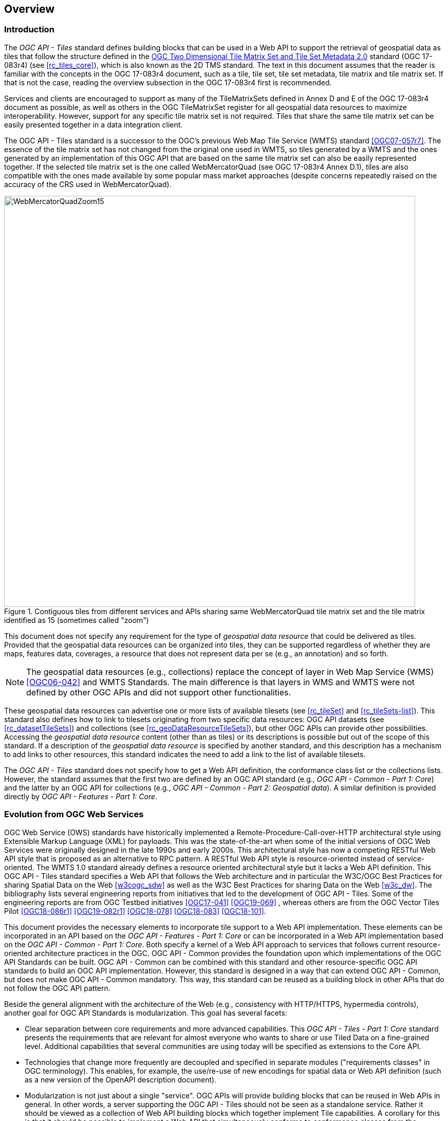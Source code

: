 [[overview]]
== Overview

=== Introduction

The _OGC API - Tiles_ standard defines building blocks that can be used in a Web API to support the retrieval of geospatial data as tiles that follow the structure defined in the https://docs.ogc.org/is/17-083r4/17-083r4.html[OGC Two Dimensional Tile Matrix Set and Tile Set Metadata 2.0] standard (OGC 17-083r4) (see <<rc_tiles_core>>), which is also known as the 2D TMS standard. The text in this document assumes that the reader is familiar with the concepts in the OGC 17-083r4 document, such as a tile, tile set, tile set metadata, tile matrix and tile matrix set. If that is not the case, reading the overview subsection in the OGC 17-083r4 first is recommended.

Services and clients are encouraged to support as many of the TileMatrixSets defined in Annex D and E of the OGC 17-083r4 document as possible, as well as others in the OGC TileMatrixSet register for all geospatial data resources to maximize interoperability.
However, support for any specific tile matrix set is not required.
Tiles that share the same tile matrix set can be easily presented together in a data integration client.

The OGC API - Tiles standard is a successor to the OGC’s previous Web Map Tile Service (WMTS) standard <<OGC07-057r7>>. The essence of the tile matrix set has not changed from the original one used in WMTS, so tiles generated by a WMTS and the ones generated by an implementation of this OGC API that are based on the same tile matrix set can also be easily represented together. If the selected tile matrix set is the one called WebMercatorQuad (see OGC 17-083r4 Annex D.1), tiles are also compatible with the ones made available by some popular mass market approaches (despite concerns repeatedly raised on the accuracy of the CRS used in WebMercatorQuad).

[#img_WebMercatorQuadZoom15,reftext='{figure-caption} {counter:figure-num}']
.Contiguous tiles from different services and APIs sharing same WebMercatorQuad tile matrix set and the tile matrix identified as 15 (sometimes called "zoom")
image::images/WebMercatorQuadZoom15.png[width=800,align="center"]

This document does not specify any requirement for the type of _geospatial data resource_ that could be delivered as tiles.
Provided that the geospatial data resources can be organized into tiles, they can be supported regardless of whether they are maps, features data,
coverages, a resource that does not represent data per se (e.g., an annotation) and so forth.

NOTE: The geospatial data resources (e.g., collections) replace the concept of layer in Web Map Service (WMS) <<OGC06-042>> and WMTS Standards. The main difference is that layers in WMS and WMTS were not defined by other OGC APIs and did not support other functionalities.

These geospatial data resources can advertise one or more lists of available tilesets (see <<rc_tileSet>> and <<rc_tileSets-list>>).
This standard also defines how to link to tilesets originating from two specific data resources:
OGC API datasets (see <<rc_datasetTileSets>>) and collections (see <<rc_geoDataResourceTileSets>>), but other OGC APIs can provide other possibilities.
Accessing the _geospatial data resource_ content (other than as tiles) or its descriptions is possible but out of the scope of this standard.
If a description of the _geospatial data resource_ is specified by another standard, and this description has a mechanism to add links to other resources, this standard indicates the need to add a link to the list of available tilesets.

The _OGC API - Tiles_ standard does not specify how to get a Web API definition, the conformance class list or the collections lists.
However, the standard assumes that the first two are defined by an OGC API standard (e.g., _OGC API - Common - Part 1: Core_) and the latter by an
OGC API for collections (e.g., _OGC API - Common - Part 2: Geospatial data_). A similar definition is provided directly by _OGC API - Features - Part 1: Core_.

=== Evolution from OGC Web Services

OGC Web Service (OWS) standards have historically implemented a Remote-Procedure-Call-over-HTTP architectural style using Extensible Markup Language (XML) for payloads. This was the state-of-the-art when some of the initial versions of OGC Web Services were originally designed in the late 1990s and early 2000s. This architectural style has now a competing RESTful Web API style that is proposed as an alternative to RPC pattern. A RESTful Web API style is resource-oriented instead of service-oriented. The WMTS 1.0 standard already defines a resource oriented architectural style but it lacks a Web API definition. This OGC API - Tiles standard specifies a Web API that follows the Web architecture and in particular the W3C/OGC Best Practices for sharing Spatial Data on the Web <<w3cogc_sdw>> as well as the W3C Best Practices for sharing Data on the Web <<w3c_dw>>. The bibliography lists several engineering reports from initiatives that led to the development of OGC API - Tiles. Some of the engineering reports are from OGC Testbed initiatives <<OGC17-041>> <<OGC19-069>> , whereas others are from the OGC Vector Tiles Pilot <<OGC18-086r1>>  <<OGC19-082r1>>  <<OGC18-078>>  <<OGC18-083>>  <<OGC18-101>>.

This document provides the necessary elements to incorporate tile support to a Web API implementation. These elements can be incorporated in an API based on the _OGC API - Features - Part 1: Core_ or can be incorporated in a Web API implementation based on the _OGC API - Common - Part 1: Core_. Both specify a kernel of a Web API approach to services that follows current resource-oriented architecture practices in the OGC. OGC API - Common provides the foundation upon which implementations of the OGC API Standards can be built. OGC API - Common can be combined with this standard and other resource-specific OGC API standards to build an OGC API implementation. However, this standard is designed in a way that can extend OGC API - Common, but does not make OGC API - Common mandatory. This way, this standard can be reused as a building block in other APIs that do not follow the OGC API pattern.

Beside the general alignment with the architecture of the Web (e.g., consistency with HTTP/HTTPS, hypermedia controls), another goal for OGC API Standards is modularization. This goal has several facets:

* Clear separation between core requirements and more advanced capabilities. This _OGC API - Tiles - Part 1: Core_ standard presents the requirements that are relevant for almost everyone who wants to share or use Tiled Data on a fine-grained level. Additional capabilities that several communities are using today will be specified as extensions to the Core API.
* Technologies that change more frequently are decoupled and specified in separate modules ("requirements classes" in OGC terminology). This enables, for example, the use/re-use of new encodings for spatial data or Web API definition (such as a new version of the OpenAPI description document).
* Modularization is not just about a single "service". OGC APIs will provide building blocks that can be reused in Web APIs in general. In other words, a server supporting the OGC API - Tiles should not be seen as a standalone service. Rather it should be viewed as a collection of Web API building blocks which together implement Tile capabilities. A corollary for this is that it should be possible to implement a Web API that simultaneously conforms to conformance classes from the Features, Coverages, Maps, Tiles, and other future OGC API standards.

This approach intends to support two types of client developers:

* Those that have never heard about the OGC. Developers should be able to create a client using the Web API definition without the need to adopt a specific OGC approach (they no longer need to read how to implement a GetCapabilities response document, allowing them to focus on the geospatial aspects).
* Those that want to write a "generic" client that can access OGC APIs. In other words, they are not specific for a particular Web API.

As a result of following a RESTful approach, OGC API implementations are not backwards compatible with OWS implementations per se. However, a design goal is to define OGC APIs in a way that an OGC API interface can be mapped to an OWS implementation (where appropriate). OGC APIs are intended to be simpler and more modern, but still an evolution from the previous versions and their implementations making the transition easy (e.g. by initially implementing facades in front of the current OWS services).

=== Relationship to other OGC API standards

The OGC WMS and WMTS standards share the concept of a map and the capability to create and distribute maps at a limited resolution and size.
In WMS, the number of rows and columns that a map should have can be selected by the user within limits, and in WMTS the number of rows and columns of the tile is predefined in the tile matrix.

With time, the concept of a tile, initially used for _map tiles_ has been generalized to other data models such as feature data (some vendors use the expression _vector tiles_)
and even to coverage data or processes that can be parallelized dividing space into tiles.
The OGC API - Tiles standard presents an approach to tiles that can be applied to almost every resource type that returns geospatial data.
If applied in conjunction with the OGC API - Features standard and on top of a feature collection, the expected result is tiled feature data.
If applied in conjunction with the OGC API - Maps candidate standard and on top of a collection that is transformed into a map by applying a style,
the result should be map tiles (usually in PNG or JPEG format).

The OGC API - Tiles standard can be referenced by other standards that provide resources that can be offered as tiles. For example:

* The _OGC API - Maps_ candidate standard specifies the link relation types to access map tilesets from a dataset or collection.
* The _OGC API - Styles_ candidate standard defines paths to list available styles from which tilesets can also be accessed.
* The _OGC API - Coverages_ candidate standard specifies the link relation types and specifics of retrieving coverage tiles.
* The _OGC API - Processes - Part 3: Workflows and Chaining_ candidate standard provides a mechanism to trigger localized processing workflows as a result of retrieving tiles (for a specific area and resolution of interest).

This document is the first part of a series of _OGC API - Tiles_ "parts" that use the core and extensions model.
It is foreseen that future parts will specify other extensions, such as how to get information of a point in a tile and how to retrieve multiple tiles in a single request.
Other standards or extensions of standards may also provide mechanisms (e.g., additional query parameters) to deal with additional dimensions such as elevation, or more advanced temporal capabilities than what is defined in this standard's _datetime_ conformance class.

=== Using this standard independently

Although this standard is designed as a building block that can be leveraged by other OGC API Standards adding precisions about specific types of data available as tiles
(e.g., _OGC API - Features_ standard, and _OGC API - Maps_ and _OGC API - Coverages_ candidate standards), the conformance classes defined in this document are still concrete enough to make it possible to distribute
and request various types of tiled data, including coverages, vector features and maps, by relying strictly on the content herein and in the
https://docs.ogc.org/is/17-083r4/17-083r4.html[OGC Two Dimensional Tile Matrix Set and Tile Set Metadata 2.0] standard.

As informative guidance on how this can be achieved, implementations should consider the following aspects.

==== Description of the domain

Three different mechanisms are defined by this standard to describe the domain of the tiles, including spatiotemporal axes as well as additional dimensions.

With the _Geodata Tilesets List_ conformance class, the collection description inherited from _OGC API - Common - Part 2_ contains an `extent` property that can
describe both the spatial and temporal domain of the data. In addition, the _Unified Additional Dimensions_ common building block, used in the
example OpenAPI definition, further specifies that additional dimensions shall be described in a similar way to the temporal dimension.
An extra `grid` property in the example OpenAPI definition also allows to specify the resolution and the number of cells (for data organized as a regular grid) or
a list of coordinates (for data organized as an irregular grid) along each dimension.

With the _TileSet_ conformance class, the tile set metadata allows to specify a spatial bounding box for tiles as a whole, as well as for each individual
collection of geospatial data represented or contained within the tiles (the _layers_). The resolution of these layers can also be specified by including
the minimum and maximum cell size and equivalent scale denominators. The informative Annex J of the https://docs.ogc.org/is/17-083r4/17-083r4.html[OGC Two Dimensional Tile Matrix Set and Tile Set Metadata 2.0] standard
further extends this capability to describe the domainset by enhancing the schema to include bounds and resolution for additional dimensions, also able to handle
the particularity of unequal temporal units. The annex also includes provisions to describe tile matrix sets featuring additional dimensions which not only
extend in other dimensions, but can also define divisions and downsampling of these additional dimensions for lower resolution tile matrices.

In addition to describing the bounds of the tileset dimensions, the _TileSet_ conformance class also allows to specify limits in terms of identifiers for
the minimum and maximum tile matrices, tile rows, and tile columns for which data is available.

==== Description of the observed or measured properties

With the _TileSet_ conformance class, the tile set metadata allows to specify measured or observed properties for each
collection of geospatial data represented or contained within the tiles (the _layers_). For each of these properties, a JSON schema and semantic information
can be described. This can be used to describe properties for feature collections or the range type of coverages.

==== Available formats and tile response expectations

This standard defines six conformance classes for specific encodings to encode different types of tiled data.
Additional encodings can be supported using HTTP content negotiation, following conventions specific to those encodings while falling back to the closest
encoding defined in these conformance classes (e.g., using the GeoTIFF and netCDF conformance class as a model for other coverage data, the JPEG and PNG classes
for other map tiles encodings, and the Mapbox Vector Tiles or GeoJSON for other vector tiles encodings).
The informative Annex J of the https://docs.ogc.org/is/17-083r4/17-083r4.html[OGC Two Dimensional Tile Matrix Set and Tile Set Metadata 2.0] standard also describes a mechanism that can be used to deliver and access 3D content
using this standard, including 3D models either batched as a single mesh, or as points vector tiles referencing shared 3D models.

==== Limitations

Although this standard can be used by itself, other OGC API Standards or draft specifications may provide additional capabilities and specify additional
normative requirements describing how to retrieve specific types of tiled content, or allowing to describe in greater detail the domain or the observed or
measured properties within the tiled data. Conforming to these standards as well may enable greater interoperability.
For example, for map tiles, this standard does not define how a client requests a specific background color or whether tiles should be opaque or transparent.

=== How to approach an implementation of an OGC API Standard

There are at least two ways to approach an implementation of an OGC API Standard.

* Read the landing page, look for links, follow them and discover new links until the desired resource is found
* Read a Web API definition document that will specify a list of paths and path templates to resources.

For the first approach, many resources in the Web API include links with _rel_ properties to know the reason and purpose for this relation. The following figure illustrates the resources as ellipses and the links as arrows with the link _rel_ as a label.

[#img_relMapTiles,reftext='{figure-caption} {counter:figure-num}']
.Resources and relations to them via links
image::images/relMapTiles.png[width=800,align="center"]

For the second approach, implementations should consider <<rc_oas30_definition>> which specifies the use of _operationID_ suffixes, providing a mechanism to associate API paths with the requirements class that they implement.

There is yet a third way to approach an implementation of an OGC API Standard that relies on assuming a set of predefined paths and path templates.
These predefined paths are used in many examples in this document and are presented together in <<table_resources>>.
It is expected that many implementations of this Standard will provide a Web API definition document (e.g. OpenAPI) using this set of predefined paths and path templates to get necessary resources directly.
All this could mislead the reader into getting the false impression that the predefined paths are enforced.
Therefore, building a client that is assuming a predefined set of paths is risky.
However, it is expected that many API implementations will actually follow the predefined set of paths and the client using this approach could be successful on many occasions.
Again, be aware that these paths are not required by this Standard.

[#table_resources,reftext='{table-caption} {counter:table-num}']
.Overview of resources and common direct links that can be used to define an OGC API - Tiles implementation
[cols="33,66",options="header"]
!===
|Resource name                                             |Common path
|Landing page^4^                                           |`{datasetRoot}/`
|Conformance declaration^4^                                |`{datasetRoot}/conformance`
|Tiling Schemes^6^                                         |`{datasetRoot}/tileMatrixSets`
|Tiling Scheme^6^ (tile matrix set^2^)                     |`{datasetRoot}/tileMatrixSets/{tileMatrixSetId}`
2+|*_Dataset Tiles_*{set:cellbgcolor:#EEEEEE}
2+|_Dataset Feature Tiles_^3^{set:cellbgcolor:#EEEEEE}
|Dataset tileset list^1,2^ {set:cellbgcolor:#FFFFFF}       |`{datasetRoot}/tiles`
|Dataset tileset metadata^1,2^ (in one tile matrix set^2^) |`{datasetRoot}/tiles/{tileMatrixSetId}`
|Dataset feature tile^1,3^                                 |`{datasetRoot}/tiles/{tileMatrixSetId}/{tileMatrix}/{tileRow}/{tileCol}`
2+|_Dataset Map tiles_{set:cellbgcolor:#EEEEEE}
|Map tileset list^2^ (geospatial resources^1^){set:cellbgcolor:#FFFFFF}             |`{datasetRoot}/map/tiles`
|Map tileset metadata^2^ (geospatial resources^1^)         |`{datasetRoot}/map/tiles/{tileMatrixSetId}`
|Map tile^1^                                               |`{datasetRoot}/map/tiles/{tileMatrixSetId}/{tileMatrix}/{tileRow}/{tileCol}`
2+|*_Geospatial data collections_*^5^{set:cellbgcolor:#EEEEEE}
|Collections^5^{set:cellbgcolor:#FFFFFF}                   |`{datasetRoot}/collections`
|Collection^5^                                             |`{datasetRoot}/collections/{collectionId}`
2+|_Collection Feature Tiles_^3^{set:cellbgcolor:#EEEEEE}
|Feature tileset list^2^{set:cellbgcolor:#FFFFFF}          |`{datasetRoot}/collections/{collectionId}/tiles`
|Feature tileset metadata^2^                               |`{datasetRoot}/collections/{collectionId}/tiles/{tileMatrixSetId}`
|Feature tile^3^                                           |`{datasetRoot}/collections/{collectionId}/tiles/{tileMatrixSetId}/{tileMatrix}/{tileRow}/{tileCol}`
2+|_Collection Map tiles_{set:cellbgcolor:#EEEEEE}
|Map tileset list^2^{set:cellbgcolor:#FFFFFF}              |`{datasetRoot}/collections/{collectionId}/map/tiles`
|Map tileset metadata^2^                                   |`{datasetRoot}/collections/{collectionId}/map/tiles/{tileMatrixSetId}`
|Map tile                                                  |`{datasetRoot}/collections/{collectionId}/map/tiles/{tileMatrixSetId}/{tileMatrix}/{tileRow}/{tileCol}`
2+|_Coverage tiles_{set:cellbgcolor:#EEEEEE}
|Coverage tileset list^2^{set:cellbgcolor:#FFFFFF}         |`{datasetRoot}/collections/{collectionId}/coverage/tiles`
|Coverage tileset metadata^2^                              |`{datasetRoot}/collections/{collectionId}/coverage/tiles/{tileMatrixSetId}`
|Coverage tile                                             |`{datasetRoot}/collections/{collectionId}/coverage/tiles/{tileMatrixSetId}/{tileMatrix}/{tileRow}/{tileCol}`
2+|^1^ From the whole dataset or one or more geospatial resources or collections

^2^ Specified in the _OGC Two Dimensional Tile Matrix Set and Tile Set Metadata 2.0_ standard

^3^ Some vendors use the expression _vector tiles_

^4^ Specified in the _OGC API - Common - Part 1: Core_ standard

^5^ Specified in the _OGC API - Common - Part 2: Geospatial Data_ candidate standard

^6^ Recommended but not required by the core of this standard
!===

NOTE: Despite the fact that full path and full path templates in the previous table are used in many implementations of the OGC API - Tiles standard, these exact paths are ONLY examples and are NOT required by this standard. Other paths are possible if correctly described in by the Web API definition document and/or the links between resources. However, the _TileSets list_ conformance class does require that paths listing tilesets end with `.../tiles`.

NOTE: The use of a `{tileMatrixSetId}` URI template variable is not required by this Standard. However, the <<per_core_tc-tilematrixset-definition,_TileMatrixSet definition_ permission>> proposes to make all tileset paths homogeneous by using it. A `{tileMatrixSetId}` template variable must NOT be used in templated links of the tileset metadata as defined in <<rc_tileSet>>.

=== Why we call them "tiles"
The word tile is traditionally used to refer to a thin, flat or convex slab of hard material such as baked clay or plastic, laid in rows to cover walls, floors, and roofs. In this standard, we are using the same approach to cover the viewport of a computer screen with tiles representing parts of the world (geospatial features). Actually, some examples of traditional tilesets representing geospatial features can also be found. They are tilesets with only one available tilematrix.

[#img_LisbonDiscoveryMoumentFloor,reftext='{figure-caption} {counter:figure-num}']
.Tiles in the floor of the monument of discovery in Lisbon, Portugal. (Lee Cannon April 2010, CC-BY-SA, https://www.flickr.com/photos/leecannon/5127274297)
image::images/LisbonDiscoveryMoumentFloor.jpg[width=800,align="center"]

[#img_PragaAirportTerminal2,reftext='{figure-caption} {counter:figure-num}']
.Tiles in the floor of the terminal 2 of the Prague Airport, Czech Republic. (Joan Masó, September 2022, CC0)
image::images/PragaAirportTerminal2.jpg[width=800,align="center"]
